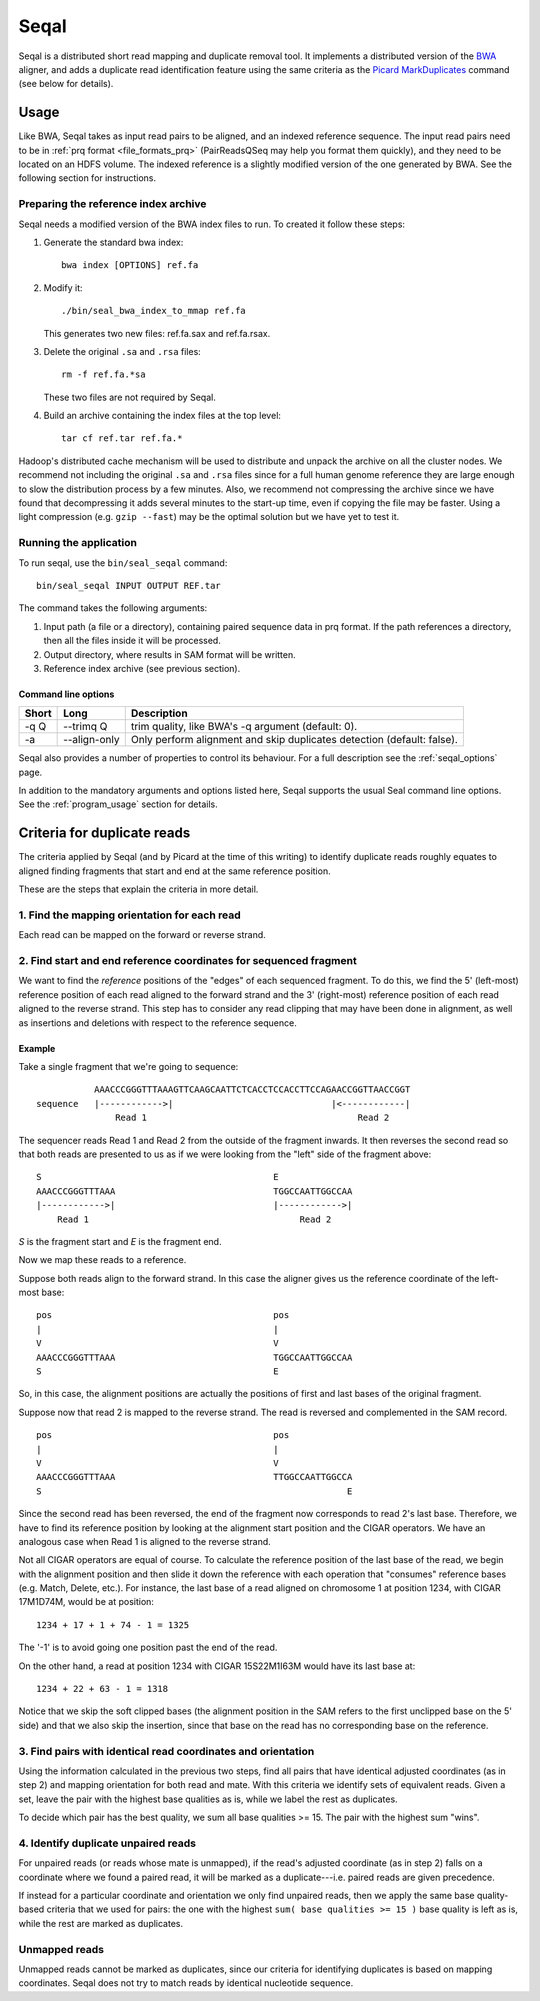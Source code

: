 .. _seqal_index:

Seqal
======


Seqal is a distributed short read mapping and duplicate removal tool.
It implements a distributed version of the BWA_ aligner, and adds a duplicate
read identification feature using the same criteria as the `Picard MarkDuplicates`_ 
command (see below for details).

Usage
++++++

Like BWA, Seqal takes as input read pairs to be aligned, and an indexed
reference sequence.  The input read pairs need to be in :ref:`prq format <file_formats_prq>` (PairReadsQSeq
may help you format them quickly), and they need to be located on an HDFS
volume. The indexed reference is a slightly modified version of the one
generated by BWA.  See the following section for instructions.

Preparing the reference index archive
-------------------------------------

Seqal needs a modified version of the BWA index files to run.  To created it
follow these steps:

#. Generate the standard bwa index::

    bwa index [OPTIONS] ref.fa

#. Modify it::

    ./bin/seal_bwa_index_to_mmap ref.fa

   This generates two new files:  ref.fa.sax and ref.fa.rsax.

#. Delete the original ``.sa`` and ``.rsa`` files::

    rm -f ref.fa.*sa

   These two files are not required by Seqal.

#. Build an archive containing the index files at the top level::

    tar cf ref.tar ref.fa.*

Hadoop's distributed cache mechanism will be used to distribute and unpack the
archive on all the cluster nodes.  We recommend not including the original
``.sa`` and ``.rsa`` files since for a full human genome reference they are
large enough to slow the distribution process by a few minutes.  Also, we
recommend not compressing the archive since we have found that decompressing it
adds several minutes to the start-up time, even if copying the file may be
faster.  Using a light compression (e.g. ``gzip --fast``) may be the optimal
solution but we have yet to test it.


Running the application
-----------------------

To run seqal, use the ``bin/seal_seqal`` command::

  bin/seal_seqal INPUT OUTPUT REF.tar

The command takes the following arguments:

#. Input path (a file or a directory), containing paired sequence data in prq
   format.  If the path references a directory, then all the files inside it
   will be processed.

#. Output directory, where results in SAM format will be written.

#. Reference index archive (see previous section).



Command line options
.......................

======= ============= =========================================================
 Short  Long           Description
======= ============= =========================================================
 -q Q   --trimq Q     trim quality, like BWA's -q argument (default: 0).    
 -a     --align-only  Only perform alignment and skip duplicates detection  
                      (default: false).                                     
======= ============= =========================================================

Seqal also provides a number of properties to control its behaviour.
For a full description see the :ref:`seqal_options` page.

In addition to the mandatory arguments and options listed here, Seqal supports
the usual Seal command line options.  See the :ref:`program_usage` section for
details.


Criteria for duplicate reads
++++++++++++++++++++++++++++++

The criteria applied by Seqal (and by Picard at the time of this writing)
to identify duplicate reads roughly equates to aligned finding fragments
that start and end at the same reference position.  

These are the steps that explain the criteria in more detail.

1. Find the mapping orientation for each read
----------------------------------------------

Each read can be mapped on the forward or reverse strand.


2. Find start and end reference coordinates for sequenced fragment
---------------------------------------------------------------------

We want to find the *reference* positions of the "edges" of each sequenced
fragment.  To do this, we find the 5' (left-most) reference position of each
read aligned to the forward strand and the 3' (right-most) reference position of
each read aligned to the reverse strand.  This step has to consider any read
clipping that may have been done in alignment, as well as insertions and
deletions with respect to the reference sequence.

Example
..........


Take a single fragment that we're going to sequence::

             AAACCCGGGTTTAAAGTTCAAGCAATTCTCACCTCCACCTTCCAGAACCGGTTAACCGGT
  sequence   |------------>|                              |<------------|
                 Read 1                                        Read 2

The sequencer reads Read 1 and Read 2 from the outside of the fragment inwards.
It then reverses the second read so that both reads are presented to us as if we
were looking from the "left" side of the fragment above::

             S                                            E
             AAACCCGGGTTTAAA                              TGGCCAATTGGCCAA
             |------------>|                              |------------>|
                 Read 1                                        Read 2

*S* is the fragment start and *E* is the fragment end.


Now we map these reads to a reference.

Suppose both reads align to the forward strand.  In this case the aligner gives
us the reference coordinate of the left-most base::

       pos                                          pos
       |                                            |
       V                                            V
       AAACCCGGGTTTAAA                              TGGCCAATTGGCCAA
       S                                            E

So, in this case, the alignment positions are actually the positions of first
and last bases of the original fragment.


Suppose now that read 2 is mapped to the reverse strand.  The read is reversed
and complemented in the SAM record.

::

       pos                                          pos
       |                                            |
       V                                            V
       AAACCCGGGTTTAAA                              TTGGCCAATTGGCCA
       S                                                          E

Since the second read has been reversed, the end of the fragment now corresponds to
read 2's last base.  Therefore, we have to find its reference position by
looking at the alignment start position and the CIGAR operators.
We have an analogous case when Read 1 is aligned to the reverse strand.

Not all CIGAR operators are equal of course.  To calculate the reference
position of the last base of the read, we begin with the alignment position and
then slide it down the reference with each operation that "consumes" reference
bases (e.g. Match, Delete, etc.).  For instance, the last base of a read aligned
on chromosome 1 at position 1234, with CIGAR 17M1D74M, would be at position::

  1234 + 17 + 1 + 74 - 1 = 1325

The '-1' is to avoid going one position past the end of the read.

On the other hand, a read at position 1234 with CIGAR 15S22M1I63M would have its
last base at::

  1234 + 22 + 63 - 1 = 1318

Notice that we skip the soft clipped bases (the alignment position in the SAM
refers to the first unclipped base on the 5' side) and that we also skip the
insertion, since that base on the read has no corresponding base on the
reference.




3. Find pairs with identical read coordinates and orientation
----------------------------------------------------------------------------

Using the information calculated in the previous two steps, find all pairs that
have identical adjusted coordinates (as in step 2) and mapping orientation for
both read and mate.  With this criteria we identify sets of equivalent reads.
Given a set, leave the pair with the highest base qualities as is, while we label
the rest as duplicates.

To decide which pair has the best quality, we sum all base qualities >= 15.  The
pair with the highest sum "wins".

4. Identify duplicate unpaired reads
----------------------------------------

For unpaired reads (or reads whose mate is unmapped), if the read's adjusted
coordinate (as in step 2) falls on a coordinate where we found a paired read, it
will be marked as a duplicate---i.e.  paired reads are given precedence.

If instead for a particular coordinate and orientation we only find unpaired
reads, then we apply the same base quality-based criteria that we used for
pairs:  the one with the highest ``sum( base qualities >= 15 )`` base quality is left
as is, while the rest are marked as duplicates.

Unmapped reads
--------------------

Unmapped reads cannot be marked as duplicates, since our criteria for
identifying duplicates is based on mapping coordinates.  Seqal does not try to
match reads by identical nucleotide sequence.



.. _BWA:  http://bio-bwa.sourceforge.net/
.. _Picard MarkDuplicates:  http://sourceforge.net/apps/mediawiki/picard/index.php?title=Main_Page#Q:_How_does_MarkDuplicates_work.3F
.. _BWA manpage: http://bio-bwa.sourceforge.net/bwa.shtml
